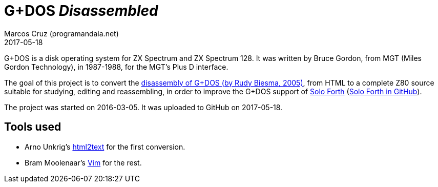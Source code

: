= G+DOS _Disassembled_
:revdate: 2017-05-18
:author: Marcos Cruz (programandala.net)

G+DOS is a disk operating system for ZX Spectrum and ZX Spectrum 128.
It was written by Bruce Gordon, from MGT (Miles Gordon Technology), in
1987-1988, for the MGT's Plus D interface.

The goal of this project is to convert the
http://www.biehold.nl/rudy/plusd/plusd.htm[disassembly of G+DOS (by
Rudy Biesma, 2005)], from HTML to a complete Z80 source suitable for
studying, editing and reassembling, in order to improve the G+DOS
support of http://programandala.net/en.program.solo_forth.html[Solo
Forth] (http://github.com/programandala-net/solo-forth[Solo Forth in
GitHub]).

The project was started on 2016-03-05. It was uploaded to GitHub on
2017-05-18.

== Tools used

- Arno Unkrig's http://www.mbayer.de/html2text/files.shtml[html2text]
  for the first conversion.
- Bram Moolenaar's http://vim.org/[Vim] for the rest.


